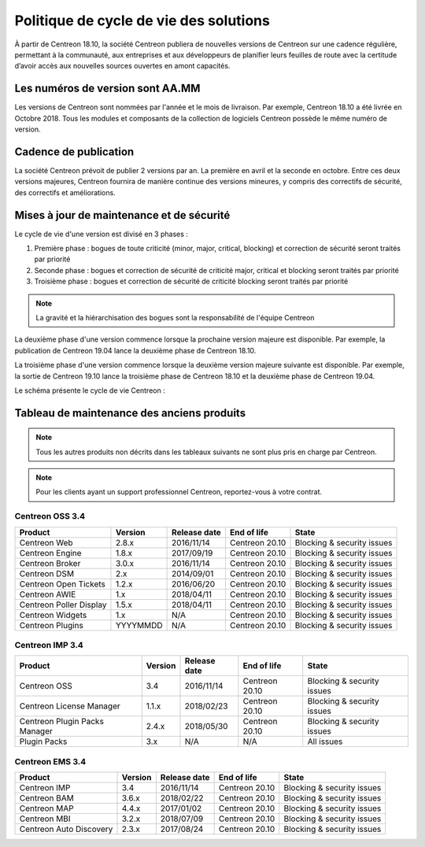 .. _life_cycle:

=======================================
Politique de cycle de vie des solutions
=======================================

À partir de Centreon 18.10, la société Centreon publiera de nouvelles
versions de Centreon sur une cadence régulière, permettant à la communauté,
aux entreprises et aux développeurs de planifier leurs feuilles de route avec
la certitude d’avoir accès aux nouvelles sources ouvertes en amont capacités.

*********************************
Les numéros de version sont AA.MM
*********************************

Les versions de Centreon sont nommées par l'année et le mois de livraison. Par
exemple, Centreon 18.10 a été livrée en Octobre 2018. Tous les modules et
composants de la collection de logiciels Centreon possède le même numéro de
version.

**********************
Cadence de publication
**********************

La société Centreon prévoit de publier 2 versions par an. La première en
avril et la seconde en octobre. Entre ces deux versions majeures, Centreon
fournira de manière continue des versions mineures, y compris des correctifs
de sécurité, des correctifs et améliorations.

******************************************
Mises à jour de maintenance et de sécurité
******************************************

Le cycle de vie d'une version est divisé en 3 phases :

#. Première phase : bogues de toute criticité (minor, major, critical, blocking) et correction de sécurité seront traités par priorité
#. Seconde phase : bogues et correction de sécurité de criticité major, critical et blocking seront traités par priorité
#. Troisième phase : bogues et correction de sécurité de criticité blocking seront traités par priorité

.. note::
    La gravité et la hiérarchisation des bogues sont la responsabilité de l'équipe Centreon

La deuxième phase d'une version commence lorsque la prochaine version majeure 
est disponible. Par exemple, la publication de Centreon 19.04 lance la deuxième 
phase de Centreon 18.10.

La troisième phase d'une version commence lorsque la deuxième version majeure 
suivante est disponible. Par exemple, la sortie de Centreon 19.10 lance la
troisième phase de Centreon 18.10 et la deuxième phase de Centreon 19.04.

Le schéma présente le cycle de vie Centreon :

.. image:: /_static/images/lifecycle.png
    :align: center
    :scale: 65%

*******************************************
Tableau de maintenance des anciens produits
*******************************************

.. note::
    Tous les autres produits non décrits dans les tableaux suivants ne sont
    plus pris en charge par Centreon.

.. note::
    Pour les clients ayant un support professionnel Centreon, reportez-vous à
    votre contrat.

Centreon OSS 3.4
================

+-------------------------+----------+--------------+----------------+-----------------------------+
| Product                 | Version  | Release date | End of life    | State                       |
+=========================+==========+==============+================+=============================+
| Centreon Web            | 2.8.x    | 2016/11/14   | Centreon 20.10 | Blocking & security issues  |
+-------------------------+----------+--------------+----------------+-----------------------------+
| Centreon Engine         | 1.8.x    | 2017/09/19   | Centreon 20.10 | Blocking & security issues  |
+-------------------------+----------+--------------+----------------+-----------------------------+
| Centreon Broker         | 3.0.x    | 2016/11/14   | Centreon 20.10 | Blocking & security issues  |
+-------------------------+----------+--------------+----------------+-----------------------------+
| Centreon DSM            | 2.x      | 2014/09/01   | Centreon 20.10 | Blocking & security issues  |
+-------------------------+----------+--------------+----------------+-----------------------------+
| Centreon Open Tickets   | 1.2.x    | 2016/06/20   | Centreon 20.10 | Blocking & security issues  |
+-------------------------+----------+--------------+----------------+-----------------------------+
| Centreon AWIE           | 1.x      | 2018/04/11   | Centreon 20.10 | Blocking & security issues  |
+-------------------------+----------+--------------+----------------+-----------------------------+
| Centreon Poller Display | 1.5.x    | 2018/04/11   | Centreon 20.10 | Blocking & security issues  |
+-------------------------+----------+--------------+----------------+-----------------------------+
| Centreon Widgets        | 1.x      | N/A          | Centreon 20.10 | Blocking & security issues  |
+-------------------------+----------+--------------+----------------+-----------------------------+
| Centreon Plugins        | YYYYMMDD | N/A          | Centreon 20.10 | Blocking & security issues  |
+-------------------------+----------+--------------+----------------+-----------------------------+

Centreon IMP 3.4
================

+-------------------------------+---------+--------------+----------------+-----------------------------+
| Product                       | Version | Release date | End of life    | State                       |
+===============================+=========+==============+================+=============================+
| Centreon OSS                  | 3.4     | 2016/11/14   | Centreon 20.10 | Blocking & security issues  |
+-------------------------------+---------+--------------+----------------+-----------------------------+
| Centreon License Manager      | 1.1.x   | 2018/02/23   | Centreon 20.10 | Blocking & security issues  |
+-------------------------------+---------+--------------+----------------+-----------------------------+
| Centreon Plugin Packs Manager | 2.4.x   | 2018/05/30   | Centreon 20.10 | Blocking & security issues  |
+-------------------------------+---------+--------------+----------------+-----------------------------+
| Plugin Packs                  | 3.x     | N/A          | N/A            | All issues                  |
+-------------------------------+---------+--------------+----------------+-----------------------------+

Centreon EMS 3.4
================

+-------------------------+---------+--------------+----------------+-----------------------------+
| Product                 | Version | Release date | End of life    | State                       |
+=========================+=========+==============+================+=============================+
| Centreon IMP            | 3.4     | 2016/11/14   | Centreon 20.10 | Blocking & security issues  |
+-------------------------+---------+--------------+----------------+-----------------------------+
| Centreon BAM            | 3.6.x   | 2018/02/22   | Centreon 20.10 | Blocking & security issues  |
+-------------------------+---------+--------------+----------------+-----------------------------+
| Centreon MAP            | 4.4.x   | 2017/01/02   | Centreon 20.10 | Blocking & security issues  |
+-------------------------+---------+--------------+----------------+-----------------------------+
| Centreon MBI            | 3.2.x   | 2018/07/09   | Centreon 20.10 | Blocking & security issues  |
+-------------------------+---------+--------------+----------------+-----------------------------+
| Centreon Auto Discovery | 2.3.x   | 2017/08/24   | Centreon 20.10 | Blocking & security issues  |
+-------------------------+---------+--------------+----------------+-----------------------------+
